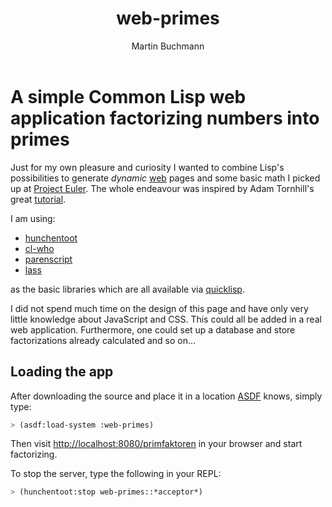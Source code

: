 # -*- ispell-local-dictionary: "en" -*-
#+OPTIONS: toc:nil
#+AUTHOR: Martin Buchmann
#+TITLE: web-primes

* A simple Common Lisp web application factorizing numbers into primes

Just for my own pleasure and curiosity I wanted to combine Lisp's possibilities
to generate /dynamic/ [[http://www.cliki.net/Web][web]] pages and some basic math I picked up at [[https://projecteuler.net][Project
Euler]].  The whole endeavour was inspired by Adam Tornhill's great [[https://leanpub.com/lispweb][tutorial]].

I am using:

- [[http://weitz.de/hunchentoot/][hunchentoot]]
- [[http://weitz.de/cl-who/][cl-who]]
- [[https://common-lisp.net/project/parenscript/][parenscript]]
- [[http://www.cliki.net/LASS][lass]]

as the basic libraries which are all available via [[https://www.quicklisp.org/beta/][quicklisp]].

I did not spend much time on the design of this page and have only very little
knowledge about JavaScript and CSS. This could all be added in a real web
application. Furthermore, one could set up a database and store factorizations
already calculated and so on...

** Loading the app

After downloading the source and place it in a location [[https://common-lisp.net/project/asdf/][ASDF]] knows, simply type:

#+BEGIN_SRC lisp
> (asdf:load-system :web-primes)
#+END_SRC

Then visit http://localhost:8080/primfaktoren in your browser and start factorizing.

To stop the server, type the following in your REPL:
#+BEGIN_SRC lisp
> (hunchentoot:stop web-primes::*acceptor*)
#+END_SRC

#  LocalWords:  REPL
